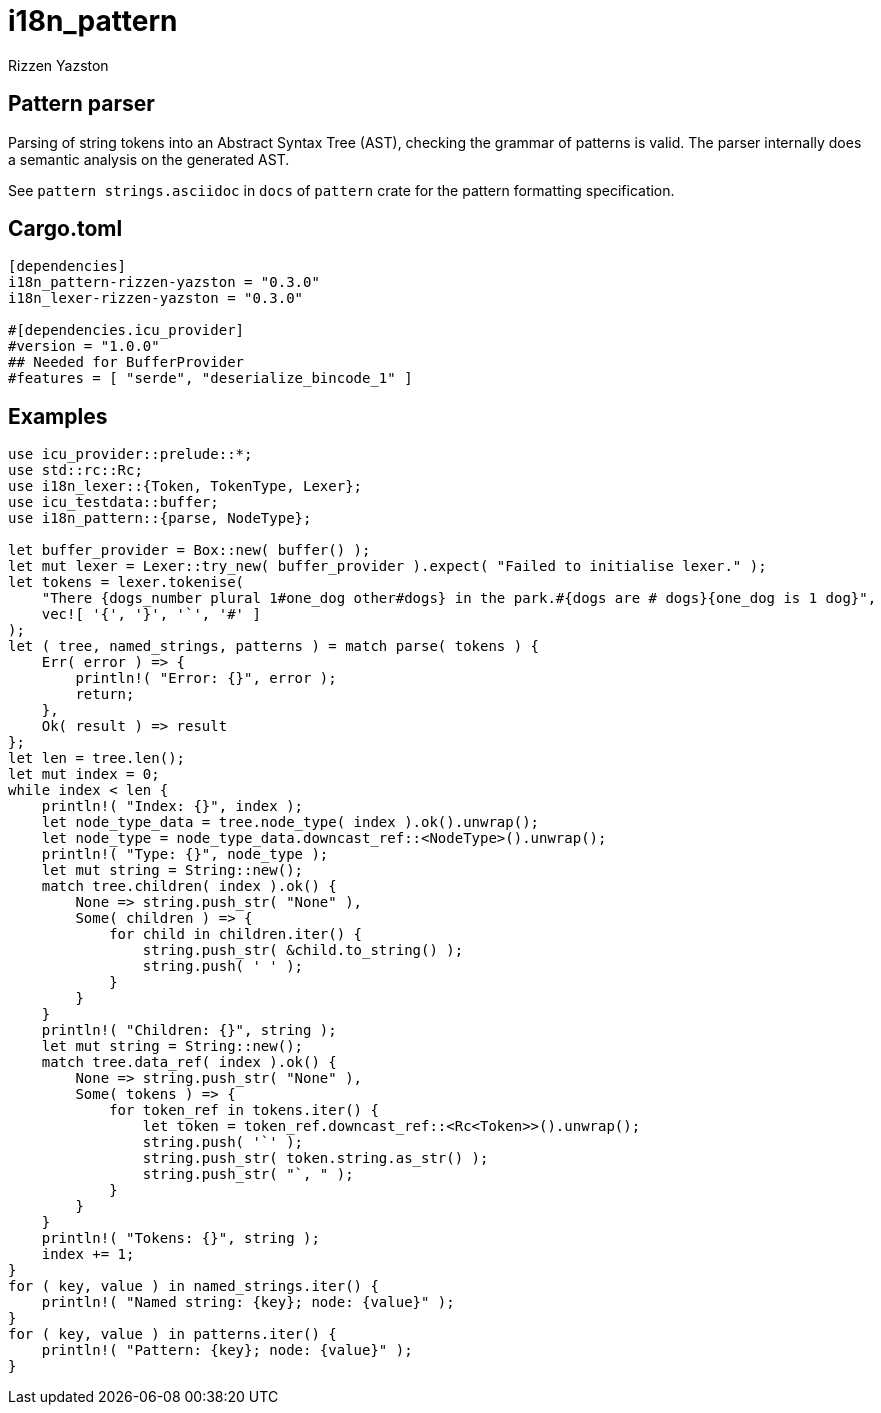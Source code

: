 = i18n_pattern
Rizzen Yazston

== Pattern parser

Parsing of string tokens into an Abstract Syntax Tree (AST), checking the grammar of patterns is valid. The parser internally does a semantic analysis on the generated AST.

See `pattern strings.asciidoc` in `docs` of `pattern` crate for the pattern formatting specification.

== Cargo.toml

```
[dependencies]
i18n_pattern-rizzen-yazston = "0.3.0"
i18n_lexer-rizzen-yazston = "0.3.0"

#[dependencies.icu_provider]
#version = "1.0.0"
## Needed for BufferProvider
#features = [ "serde", "deserialize_bincode_1" ]
```

== Examples

```
use icu_provider::prelude::*;
use std::rc::Rc;
use i18n_lexer::{Token, TokenType, Lexer};
use icu_testdata::buffer;
use i18n_pattern::{parse, NodeType};

let buffer_provider = Box::new( buffer() );
let mut lexer = Lexer::try_new( buffer_provider ).expect( "Failed to initialise lexer." );
let tokens = lexer.tokenise(
    "There {dogs_number plural 1#one_dog other#dogs} in the park.#{dogs are # dogs}{one_dog is 1 dog}",
    vec![ '{', '}', '`', '#' ]
);
let ( tree, named_strings, patterns ) = match parse( tokens ) {
    Err( error ) => {
        println!( "Error: {}", error );
        return;
    },
    Ok( result ) => result
};
let len = tree.len();
let mut index = 0;
while index < len {
    println!( "Index: {}", index );
    let node_type_data = tree.node_type( index ).ok().unwrap();
    let node_type = node_type_data.downcast_ref::<NodeType>().unwrap();
    println!( "Type: {}", node_type );
    let mut string = String::new();
    match tree.children( index ).ok() {
        None => string.push_str( "None" ),
        Some( children ) => {
            for child in children.iter() {
                string.push_str( &child.to_string() );
                string.push( ' ' );
            }
        }
    }
    println!( "Children: {}", string );
    let mut string = String::new();
    match tree.data_ref( index ).ok() {
        None => string.push_str( "None" ),
        Some( tokens ) => {
            for token_ref in tokens.iter() {
                let token = token_ref.downcast_ref::<Rc<Token>>().unwrap();
                string.push( '`' );
                string.push_str( token.string.as_str() );
                string.push_str( "`, " );
            }
        }
    }
    println!( "Tokens: {}", string );
    index += 1;
}
for ( key, value ) in named_strings.iter() {
    println!( "Named string: {key}; node: {value}" );
}
for ( key, value ) in patterns.iter() {
    println!( "Pattern: {key}; node: {value}" );
}
```
